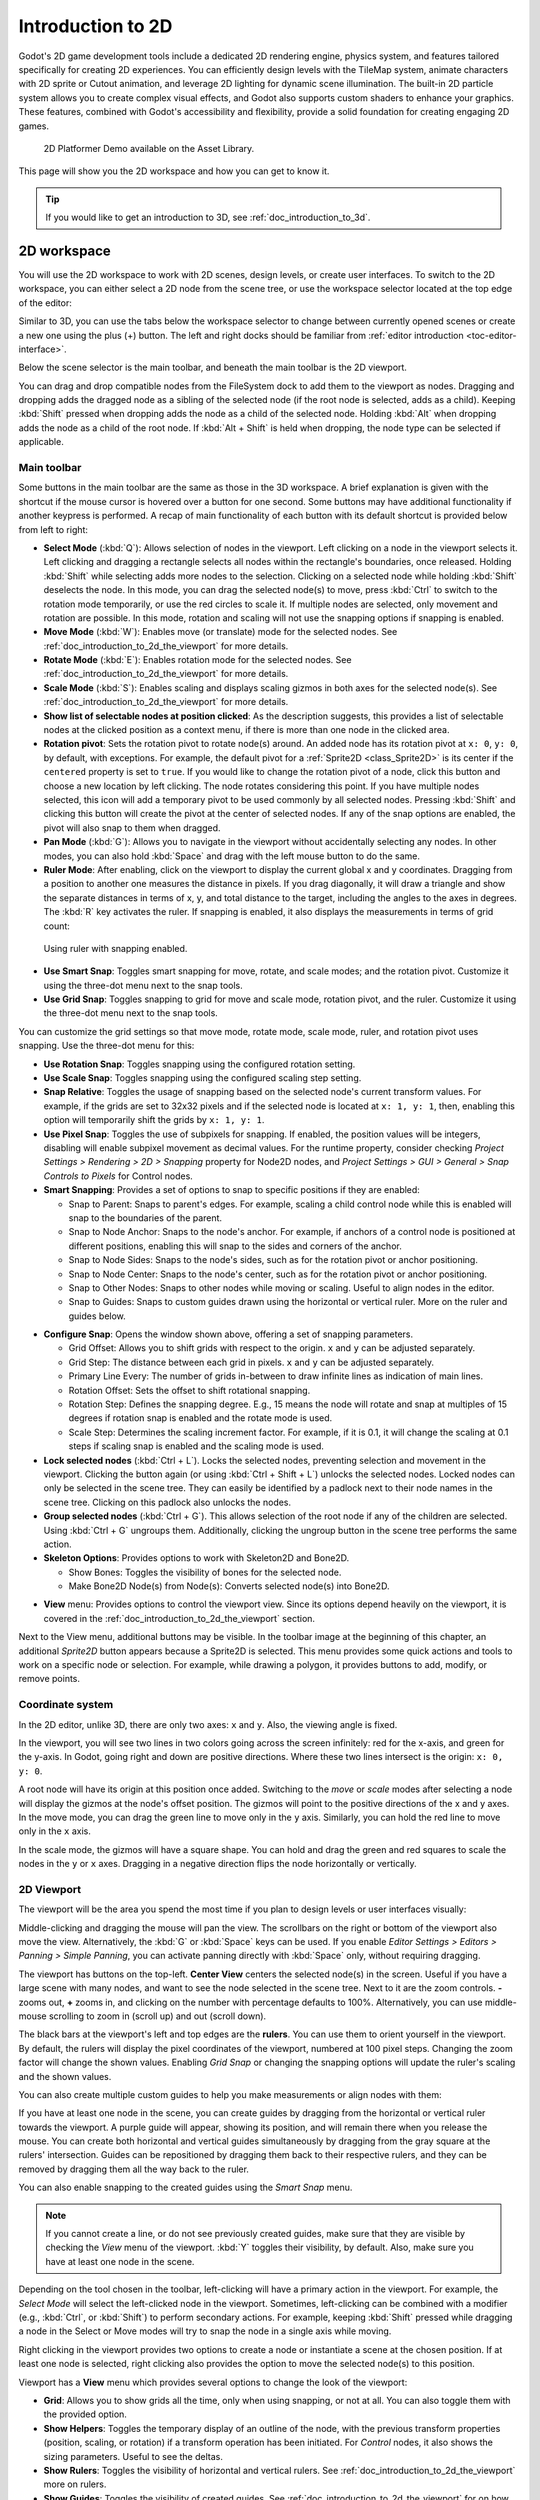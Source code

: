 .. _doc_introduction_to_2d:

Introduction to 2D
==================

Godot's 2D game development tools include a dedicated 2D rendering engine, physics system, 
and features tailored specifically for creating 2D experiences. You can efficiently design 
levels with the TileMap system, animate characters with 2D sprite or Cutout animation, 
and leverage 2D lighting for dynamic scene illumination. The built-in 2D particle system 
allows you to create complex visual effects, and Godot also supports custom shaders to 
enhance your graphics. These features, combined with Godot's accessibility and 
flexibility, provide a solid foundation for creating engaging 2D games.

.. figure:: img/2d_platformer_demo.webp
   
   2D Platformer Demo available on the Asset Library.

This page will show you the 2D workspace and how you can get to know it.

.. tip:: If you would like to get an introduction to 3D, see :ref:`doc_introduction_to_3d`.

2D workspace
------------

You will use the 2D workspace to work with 2D scenes, design levels, or create user 
interfaces.
To switch to the 2D workspace, you can either select a 2D node from the scene tree, 
or use the workspace selector located at the top edge of the editor:

.. image:: img/2d_editor_viewport.webp

Similar to 3D, you can use the tabs below the workspace selector to change between currently 
opened scenes or create a new one using the plus (+) button. The left and right docks should 
be familiar from :ref:`editor introduction <toc-editor-interface>`.

Below the scene selector is the main toolbar, and beneath the main toolbar
is the 2D viewport.

You can drag and drop compatible nodes from the FileSystem dock to add them to the 
viewport as nodes.
Dragging and dropping adds the dragged node as a sibling of the selected node 
(if the root node is selected, adds as a child).
Keeping :kbd:`Shift` pressed when dropping adds the node as a child of the selected node.
Holding :kbd:`Alt` when dropping adds the node as a child of the root node.
If :kbd:`Alt + Shift` is held when dropping, the node type can be selected if 
applicable.


Main toolbar
~~~~~~~~~~~~

Some buttons in the main toolbar are the same as those in the 3D workspace. A brief explanation
is given with the shortcut if the mouse cursor is hovered over a button for one second. 
Some buttons may have additional functionality if another keypress is performed. 
A recap of main functionality of each button with its default shortcut is provided below 
from left to right:

.. image:: img/2d_toolbar.webp

- **Select Mode** (:kbd:`Q`): Allows selection of nodes in the viewport. Left clicking on a node 
  in the viewport selects it.
  Left clicking and dragging a rectangle selects all nodes within the rectangle's boundaries,
  once released.
  Holding :kbd:`Shift` while selecting adds more nodes to the selection.
  Clicking on a selected node while holding :kbd:`Shift` deselects the node.
  In this mode, you can drag the selected node(s) to move, press :kbd:`Ctrl` to switch to the 
  rotation mode temporarily, or use the red circles to scale it. If multiple nodes are 
  selected, only movement and rotation are possible. In this mode, rotation and scaling 
  will not use the snapping options if snapping is enabled.
- **Move Mode** (:kbd:`W`): Enables move (or translate) mode for the selected nodes. See 
  :ref:`doc_introduction_to_2d_the_viewport` for more details.
- **Rotate Mode** (:kbd:`E`): Enables rotation mode for the selected nodes. See 
  :ref:`doc_introduction_to_2d_the_viewport` for more details.
- **Scale Mode** (:kbd:`S`): Enables scaling and displays scaling gizmos in both 
  axes for the selected node(s). See :ref:`doc_introduction_to_2d_the_viewport` for more details.
- **Show list of selectable nodes at position clicked**: As the description suggests, 
  this provides a list of selectable nodes at the clicked position as a context menu, if 
  there is more than one node in the clicked area.
- **Rotation pivot**: Sets the rotation pivot to rotate node(s) around.
  An added node has its rotation pivot at ``x: 0``, ``y: 0``, by default, with
  exceptions. For example, the default pivot for a :ref:`Sprite2D <class_Sprite2D>` is its 
  center if the ``centered`` property is set to ``true``. If you would like to change the 
  rotation pivot of a node, click this button and choose a new location by left clicking. 
  The node rotates considering this point. If you have multiple nodes selected, this icon 
  will add a temporary pivot to be used commonly by all selected nodes. Pressing :kbd:`Shift` 
  and clicking this button will create the pivot at the center of selected nodes. If any of 
  the snap options are enabled, the pivot will also snap to them when dragged.
- **Pan Mode** (:kbd:`G`): Allows you to navigate in the viewport without accidentally selecting any nodes.
  In other modes, you can also hold :kbd:`Space` and drag with the left mouse button to do the same.
- **Ruler Mode**: After enabling, click on the viewport to display the current global 
  x and y coordinates. Dragging from a position to another one measures the distance in pixels.
  If you drag diagonally, it will draw a triangle and show the separate distances in terms 
  of x, y, and total distance to the target, including the angles to the axes in degrees.
  The :kbd:`R` key activates the ruler. If snapping is enabled, it also displays the 
  measurements in terms of grid count:

.. figure:: img/2d_ruler_with_snap.webp
   
   Using ruler with snapping enabled.

- **Use Smart Snap**: Toggles smart snapping for move, rotate, and scale modes; and 
  the rotation pivot. Customize it using the three-dot menu next to the snap tools.
- **Use Grid Snap**: Toggles snapping to grid for move and scale mode, rotation pivot, 
  and the ruler. Customize it using the three-dot menu next to the snap tools.

You can customize the grid settings so that move mode, rotate mode, scale mode, ruler, 
and rotation pivot uses snapping.
Use the three-dot menu for this:

.. image:: img/2d_snapping_options_menu.webp

- **Use Rotation Snap**: Toggles snapping using the configured rotation setting.
- **Use Scale Snap**: Toggles snapping using the configured scaling step setting.
- **Snap Relative**: Toggles the usage of snapping based on the selected node's current 
  transform values. For example, if the grids are set to 32x32 pixels and if the selected node 
  is located at ``x: 1, y: 1``, then, enabling this option will temporarily shift the grids by 
  ``x: 1, y: 1``.
- **Use Pixel Snap**: Toggles the use of subpixels for snapping. If enabled, the position values 
  will be integers, disabling will enable subpixel movement as decimal values. For the runtime 
  property, consider checking `Project Settings > Rendering > 2D > Snapping` property for 
  Node2D nodes, and `Project Settings > GUI > General > Snap Controls to Pixels` for 
  Control nodes.
- **Smart Snapping**: Provides a set of options to snap to specific positions if they are enabled:

  - Snap to Parent: Snaps to parent's edges. For example, scaling a child control node while 
    this is enabled will snap to the boundaries of the parent.
  - Snap to Node Anchor: Snaps to the node's anchor. For example, if anchors of a control 
    node is positioned at different positions, enabling this will snap to the sides and 
    corners of the anchor.
  - Snap to Node Sides: Snaps to the node's sides, such as for the rotation pivot or anchor 
    positioning.
  - Snap to Node Center: Snaps to the node's center, such as for the rotation pivot or 
    anchor positioning.
  - Snap to Other Nodes: Snaps to other nodes while moving or scaling. Useful to align nodes 
    in the editor.
  - Snap to Guides: Snaps to custom guides drawn using the horizontal or vertical ruler. More 
    on the ruler and guides below.

.. image:: img/2d_snapping_options.webp

- **Configure Snap**: Opens the window shown above, offering a set of snapping parameters.

  - Grid Offset: Allows you to shift grids with respect to the origin. ``x`` and ``y`` can 
    be adjusted separately.
  - Grid Step: The distance between each grid in pixels. ``x`` and ``y`` can be adjusted separately.
  - Primary Line Every: The number of grids in-between to draw infinite lines as indication of 
    main lines.
  - Rotation Offset: Sets the offset to shift rotational snapping.
  - Rotation Step: Defines the snapping degree. E.g., 15 means the node will rotate and snap 
    at multiples of 15 degrees if rotation snap is enabled and the rotate mode is used.
  - Scale Step: Determines the scaling increment factor. For example, if it is 0.1, it will 
    change the scaling at 0.1 steps if scaling snap is enabled and the scaling mode is used.

- **Lock selected nodes** (:kbd:`Ctrl + L`). Locks the selected nodes, preventing selection and movement in the 
  viewport. Clicking the button again (or using :kbd:`Ctrl + Shift + L`) unlocks the selected 
  nodes. Locked nodes can only be selected in the scene tree.
  They can easily be identified by a padlock next to their node names in the scene tree. 
  Clicking on this padlock also unlocks the nodes.
- **Group selected nodes** (:kbd:`Ctrl + G`). This allows selection of the root node if any 
  of the children are selected. Using :kbd:`Ctrl + G` ungroups them. Additionally, clicking 
  the ungroup button in the scene tree performs the same action.
- **Skeleton Options**: Provides options to work with Skeleton2D and Bone2D.

  - Show Bones: Toggles the visibility of bones for the selected node.
  - Make Bone2D Node(s) from Node(s): Converts selected node(s) into Bone2D. 

.. seealso:: To learn more about Skeletons, see :ref:`doc_cutout_animation`.
  
- **View** menu: Provides options to control the viewport view. Since its options 
  depend heavily on the viewport, it is covered in the :ref:`doc_introduction_to_2d_the_viewport` 
  section.

Next to the View menu, additional buttons may be visible. In the toolbar image
at the beginning of this chapter, an additional *Sprite2D* button appears because a
Sprite2D is selected. This menu provides some quick actions and tools to
work on a specific node or selection. For example, while drawing a polygon, it
provides buttons to add, modify, or remove points.


Coordinate system
~~~~~~~~~~~~~~~~~

In the 2D editor, unlike 3D, there are only two axes: ``x`` and ``y``. Also, the viewing 
angle is fixed.

In the viewport, you will see two lines in two colors going across the screen infinitely: 
red for the x-axis, and green for the y-axis.
In Godot, going right and down are positive directions.
Where these two lines intersect is the origin: ``x: 0, y: 0``.

A root node will have its origin at this position once added.
Switching to the `move` or `scale` modes after selecting a node will display the gizmos at the 
node's offset position.
The gizmos will point to the positive directions of the x and y axes.
In the move mode, you can drag the green line to move only in the ``y`` axis.
Similarly, you can hold the red line to move only in the ``x`` axis.

In the scale mode, the gizmos will have a square shape. You can hold and drag the green and 
red squares to scale the nodes in the ``y`` or ``x`` axes.
Dragging in a negative direction flips the node horizontally or vertically.

.. _doc_introduction_to_2d_the_viewport:

2D Viewport
~~~~~~~~~~~

The viewport will be the area you spend the most time if you plan to design levels or user 
interfaces visually:

.. image:: img/2d_editor_viewport_with_viewmenu.webp

Middle-clicking and dragging the mouse will pan the view. 
The scrollbars on the right or bottom of the viewport also move the view.
Alternatively, the :kbd:`G` or :kbd:`Space` keys can be used.
If you enable `Editor Settings > Editors > Panning > Simple Panning`, you can activate
panning directly with :kbd:`Space` only, without requiring dragging.

The viewport has buttons on the top-left.
**Center View** centers the selected node(s) in the screen. Useful if you have a large scene 
with many nodes, and want to see the node selected in the scene tree.
Next to it are the zoom controls. **-** zooms out, **+** zooms in, and clicking on the number 
with percentage defaults to 100%.
Alternatively, you can use middle-mouse scrolling to zoom in (scroll up) and out (scroll down).

The black bars at the viewport's left and top edges are the **rulers**. You can use them to 
orient yourself in the viewport.
By default, the rulers will display the pixel coordinates of the viewport, numbered at 
100 pixel steps. Changing the zoom factor will change the shown values.
Enabling `Grid Snap` or changing the snapping options will update the ruler's scaling and 
the shown values.

You can also create multiple custom guides to help you make measurements or align 
nodes with them:

.. image:: img/2d_editor_guidelines.webp

If you have at least one node in the scene, you can create guides by dragging from the horizontal 
or vertical ruler towards the viewport. A purple guide will appear, showing its position, and will 
remain there when you release the mouse. You can create both horizontal and vertical guides 
simultaneously by dragging from the gray square at the rulers' intersection. Guides can be 
repositioned by dragging them back to their respective rulers, and they can be removed by 
dragging them all the way back to the ruler.

You can also enable snapping to the created guides using the `Smart Snap` menu.

.. note:: If you cannot create a line, or do not see previously created guides, make sure that 
          they are visible by checking the `View` menu of the viewport. :kbd:`Y` toggles their visibility, 
          by default. Also, make sure you have at least one node in the scene.

Depending on the tool chosen in the toolbar, left-clicking will have a primary action in the 
viewport.
For example, the `Select Mode` will select the left-clicked node in the viewport.
Sometimes, left-clicking can be combined with a modifier (e.g., :kbd:`Ctrl`, or :kbd:`Shift`) to 
perform secondary actions.
For example, keeping :kbd:`Shift` pressed while dragging a node in the Select or Move modes will 
try to snap the node in a single axis while moving.

Right clicking in the viewport provides two options to create a node or instantiate a scene 
at the chosen position.
If at least one node is selected, right clicking also provides the option to move the selected 
node(s) to this position.


Viewport has a **View** menu which provides several options to change the look of the viewport:

- **Grid**: Allows you to show grids all the time, only when using snapping, or not at all. You 
  can also toggle them with the provided option.
- **Show Helpers**: Toggles the temporary display of an outline of the node, with the previous 
  transform properties (position, scaling, or rotation) if a transform operation has been 
  initiated. For `Control` nodes, it also shows the sizing parameters. Useful to see the deltas.
- **Show Rulers**: Toggles the visibility of horizontal and vertical rulers. See 
  :ref:`doc_introduction_to_2d_the_viewport` more on rulers.
- **Show Guides**: Toggles the visibility of created guides. See 
  :ref:`doc_introduction_to_2d_the_viewport` for on how to create them.
- **Show Origin**: Toggles the display of the green and red origin lines drawn at ``x: 0, y: 0``.
- **Show Viewport**: Toggles the visibility of the game's default 
  viewport, indicated by an indigo-colored rectangle. It is also the default window size on desktop 
  platforms, which can be changed by going to `Project Settings > Display > Window > Size` and 
  setting `Viewport Width` and `Viewport Height`.
- **Gizmos**: Toggles the visibility of `Position` (shown with cross icon), `Lock` 
  (shown with padlock), `Groups` (shown with two squares), and `Transformation` (shown with 
  green and red lines) indicators.
- **Center Selection**: The same as the **Center View** button inside the viewport. Centers the selected 
  node(s) in the view. :kbd:`F` is the default shortcut.
- **Frame to Selection**: Similar to `Center Selection`, but also changes the zoom factor to fit the 
  contents in the screen. :kbd:`Shift + F` is the default shortcut.
- **Clear Guides**: Deletes all guides from the screen. You will need to recreate them if 
  you plan to use them later. 
- **Preview Canvas Scale**: Toggles the preview for scaling of canvas in the editor when the zoom 
  factor or view of the viewport changes. Useful to see how the controls will look like after scaling 
  and moving, without running the game.
- **Preview Theme**: Allows to choose from the available themes to change the look of control items 
  in the editor, without requiring to run the game.


Node2D and Control node
-----------------------

:ref:`CanvasItem <class_CanvasItem>` is the base node for 2D. :ref:`Node2D <class_Node2D>` is the base node
for 2D game objects, and :ref:`Control <class_Control>` is the base node 
for everything GUI. For 3D, Godot uses the :ref:`Node3D <class_Node3D>` node.

3D in 2D
--------

It is possible to display 3D scenes in 2D screen, You can see this in the demo `3D in 2D Viewport <https://godotengine.org/asset-library/asset/2804>`__.

.. image:: img/3d_in_2d_demo_editor.webp


